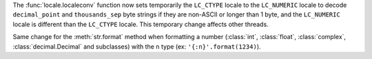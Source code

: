 The :func:`locale.localeconv` function now sets temporarily the ``LC_CTYPE``
locale to the ``LC_NUMERIC`` locale to decode ``decimal_point`` and
``thousands_sep`` byte strings if they are non-ASCII or longer than 1 byte, and
the ``LC_NUMERIC`` locale is different than the ``LC_CTYPE`` locale.  This
temporary change affects other threads.

Same change for the :meth:`str.format` method when formatting a number
(:class:`int`, :class:`float`, :class:`complex`, :class:`decimal.Decimal` and subclasses) with the ``n``
type (ex: ``'{:n}'.format(1234)``).
